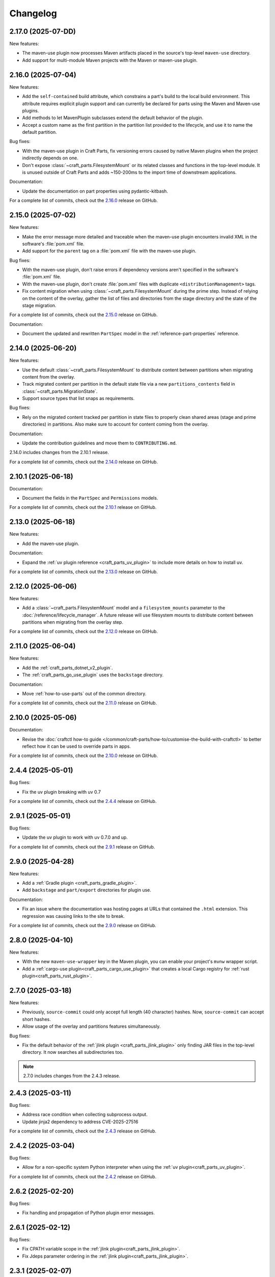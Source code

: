 Changelog
=========

.. changelog template:

  .. _release-X.Y.Z:

  X.Y.Z (YYYY-MM-DD)
  ------------------

  New features:

  Bug fixes:

  Documentation:

  For a complete list of commits, check out the `X.Y.Z`_ release on GitHub.

.. _release-2.17.0:

2.17.0 (2025-07-DD)
-------------------

New features:

- The maven-use plugin now processes Maven artifacts placed in the source's top-level
  ``maven-use`` directory.
- Add support for multi-module Maven projects with the Maven or maven-use plugin.

.. _release-2.16.0:

2.16.0 (2025-07-04)
-------------------

New features:

- Add the ``self-contained`` build attribute, which constrains a part's build to the
  local build environment. This attribute requires explicit plugin support and can
  currently be declared for parts using the Maven and Maven-use plugins.
- Add methods to let MavenPlugin subclasses extend the default behavior of the plugin.
- Accept a custom name as the first partition in the partition list provided
  to the lifecycle, and use it to name the default partition.

Bug fixes:

- With the maven-use plugin in Craft Parts, fix versioning errors caused by native Maven
  plugins when the project indirectly depends on one.
- Don't expose :class:`~craft_parts.FilesystemMount` or its related classes and functions
  in the top-level module. It is unused outside of Craft Parts and adds ~150-200ms to
  the import time of downstream applications.

Documentation:

- Update the documentation on part properties using pydantic-kitbash.

For a complete list of commits, check out the `2.16.0`_ release on GitHub.

.. _release-2.15.0:

2.15.0 (2025-07-02)
-------------------

New features:

- Make the error message more detailed and traceable when the maven-use plugin
  encounters invalid XML in the software's :file:`pom.xml` file.
- Add support for the ``parent`` tag on a :file:`pom.xml` file with the maven-use plugin.

Bug fixes:

- With the maven-use plugin, don't raise errors if dependency versions aren't specified
  in the software's :file:`pom.xml` file.
- With the maven-use plugin, don't create :file:`pom.xml` files with duplicate
  ``<distributionManagement>`` tags.
- Fix content migration when using :class:`~craft_parts.FilesystemMount` during the
  prime step. Instead of relying on the content of the overlay, gather the list of
  files and directories from the stage directory and the state of the stage
  migration.

For a complete list of commits, check out the `2.15.0`_ release on GitHub.

Documentation:

- Document the updated and rewritten ``PartSpec`` model in the
  :ref:`reference-part-properties` reference.

.. _release-2.14.0:

2.14.0 (2025-06-20)
-------------------

New features:

- Use the default :class:`~craft_parts.FilesystemMount` to distribute content
  between partitions when migrating content from the overlay.
- Track migrated content per partition in the default state file via a new
  ``partitions_contents`` field in :class:`~craft_parts.MigrationState`.
- Support source types that list snaps as requirements.

Bug fixes:

- Rely on the migrated content tracked per partition in state files to properly
  clean shared areas (stage and prime directories) in partitions. Also make sure
  to account for content coming from the overlay.

Documentation:

- Update the contribution guidelines and move them to ``CONTRIBUTING.md``.

2.14.0 includes changes from the 2.10.1 release.

For a complete list of commits, check out the `2.14.0`_ release on GitHub.

.. _release-2.10.1:

2.10.1 (2025-06-18)
-------------------

Documentation:

- Document the fields in the ``PartSpec`` and ``Permissions`` models.

For a complete list of commits, check out the `2.10.1`_ release on GitHub.

.. _release-2.13.0:

2.13.0 (2025-06-18)
-------------------

New features:

- Add the maven-use plugin.

Documentation:

- Expand the :ref:`uv plugin reference <craft_parts_uv_plugin>`
  to include more details on how to install uv.

For a complete list of commits, check out the `2.13.0`_ release on GitHub.

.. _release-2.12.0:

2.12.0 (2025-06-06)
-------------------

New features:

- Add a :class:`~craft_parts.FilesystemMount` model and a ``filesystem_mounts``
  parameter to the :doc:`/reference/lifecycle_manager`. A future release will use
  filesystem mounts to distribute content between partitions when migrating from the
  overlay step.

For a complete list of commits, check out the `2.12.0`_ release on GitHub.

.. _release-2.11.0:

2.11.0 (2025-06-04)
-------------------

New features:

- Add the :ref:`craft_parts_dotnet_v2_plugin`.
- The :ref:`craft_parts_go_use_plugin` uses the ``backstage`` directory.

Documentation:

- Move :ref:`how-to-use-parts` out of the common directory.

For a complete list of commits, check out the `2.11.0`_ release on GitHub.

.. _release-2.10.0:

2.10.0 (2025-05-06)
-------------------

Documentation:

- Revise the :doc:`craftctl how-to guide
  </common/craft-parts/how-to/customise-the-build-with-craftctl>` to better reflect how
  it can be used to override parts in apps.

For a complete list of commits, check out the `2.10.0`_ release on GitHub.

.. _release-2.4.4:

2.4.4 (2025-05-01)
------------------

Bug fixes:

- Fix the uv plugin breaking with uv 0.7

For a complete list of commits, check out the `2.4.4`_ release on GitHub.

.. _release-2.9.1:

2.9.1 (2025-05-01)
------------------

Bug fixes:

- Update the uv plugin to work with uv 0.7.0 and up.

For a complete list of commits, check out the `2.9.1`_ release on GitHub.

.. _release-2.9.0:

2.9.0 (2025-04-28)
------------------

New features:

- Add a :ref:`Gradle plugin <craft_parts_gradle_plugin>`.
- Add ``backstage`` and ``part/export`` directories for plugin use.

Documentation:

- Fix an issue where the documentation was hosting pages at URLs that contained the
  ``.html`` extension. This regression was causing links to the site to break.

For a complete list of commits, check out the `2.9.0`_ release on GitHub.

.. _release-2.8.0:

2.8.0 (2025-04-10)
-------------------

New features:

- With the new ``maven-use-wrapper`` key in the Maven plugin, you can enable
  your project's ``mvnw`` wrapper script.
- Add a :ref:`cargo-use plugin<craft_parts_cargo_use_plugin>` that creates
  a local Cargo registry for :ref:`rust plugin<craft_parts_rust_plugin>`.


.. _release-2.7.0:

2.7.0 (2025-03-18)
------------------

New features:

- Previously, ``source-commit`` could only accept full length (40 character)
  hashes. Now, ``source-commit`` can accept short hashes.
- Allow usage of the overlay and partitions features simultaneously.

Bug fixes:

- Fix the default behavior of the :ref:`jlink plugin <craft_parts_jlink_plugin>`
  only finding JAR files in the top-level directory. It now searches all
  subdirectories too.

.. note::

    2.7.0 includes changes from the 2.4.3 release.

.. _release-2.4.3:

2.4.3 (2025-03-11)
------------------

Bug fixes:

- Address race condition when collecting subprocess output.
- Update jinja2 dependency to address CVE-2025-27516

For a complete list of commits, check out the `2.4.3`_ release on GitHub.

.. _release-2.4.2:

2.4.2 (2025-03-04)
------------------

Bug fixes:

- Allow for a non-specific system Python interpreter when using the
  :ref:`uv plugin<craft_parts_uv_plugin>`.

For a complete list of commits, check out the `2.4.2`_ release on GitHub.

.. _release-2.6.2:

2.6.2 (2025-02-20)
------------------

Bug fixes:

- Fix handling and propagation of Python plugin error messages.

.. _release-2.6.1:

2.6.1 (2025-02-12)
------------------

Bug fixes:

- Fix CPATH variable scope in the :ref:`jlink plugin<craft_parts_jlink_plugin>`.
- Fix Jdeps parameter ordering in the
  :ref:`jlink plugin<craft_parts_jlink_plugin>`.

.. _release-2.3.1:

2.3.1 (2025-02-07)
------------------

Bug fixes:

- Allow for a non-specific system Python interpreter when using the
  :ref:`uv plugin<craft_parts_uv_plugin>`.

For a complete list of commits, check out the `2.3.1`_ release on GitHub.

.. _release-2.6.0:

2.6.0 (2025-02-06)
------------------

New features:

- Partition names can include slashes.

Bug fixes:

- Allow for a non-specific system Python interpreter when using the
  :ref:`uv plugin<craft_parts_uv_plugin>`.

.. _release-2.5.0:

2.5.0 (2025-01-30)
------------------

New features:

- Add the :ref:`jlink plugin<craft_parts_jlink_plugin>` for setting up
  Java runtime.

.. _release-2.4.1:

2.4.1 (2025-01-24)
------------------

Bug fixes:

- Preserve the ``pcfiledir`` tag in ``pkgconfig`` files.

Documentation:

- Reorganise and improve the :ref:`craft_parts_step_execution_environment`
  reference, including example values and documentation of additional
  environment variables.

.. _release-2.4.0:

2.4.0 (2025-01-23)
------------------

New features:

- Add new PartSpec property ``source-channel``.

Bug fixes:

- Correctly handle ``source-subdir`` values on the ``go-use`` plugin.

Documentation:

- Add missing links to GitHub releases.

For a complete list of commits, check out the `2.4.0`_ release on GitHub.

.. _release-2.3.0:

2.3.0 (2025-01-20)
------------------

New features:

- Change craftctl communication mechanism to unix sockets to consolidate
  the ctl server and output stream processing selector loops.
- Get the error output from step scriptlet execution and surface it when
  raising ScriptletRunError.

Bug fixes:

- Make sure the :ref:`uv plugin<craft_parts_uv_plugin>` is re-entrant on
  source changes.

Documentation:

- Correct the Maven plugin docstring to refer to Maven from Go.

For a complete list of commits, check out the `2.3.0`_ release on GitHub.

.. _release-2.2.2:

2.2.2 (2025-01-13)
------------------

Documentation:

- Add a cross-reference target for Poetry external links.

For a complete list of commits, check out the `2.2.2`_ release on GitHub.

.. _release-2.2.1:

2.2.1 (2024-12-19)
------------------

Bug fixes:

- Fix how extras and groups are parsed for the
  :ref:`uv plugin<craft_parts_uv_plugin>`.

For a complete list of commits, check out the `2.2.1`_ release on GitHub.

.. _release-2.2.0:

2.2.0 (2024-12-16)
------------------

New features:

- Add a :ref:`uv plugin<craft_parts_uv_plugin>` for projects that use the `uv
  <https://docs.astral.sh/uv/>`_ build system.
- Add a :ref:`Go Use plugin<craft_parts_go_use_plugin>` for setting up a
  `workspace <https://go.dev/ref/mod#workspaces>`_ for Go modules.
- Add new ``poetry-export-extra-args`` and ``poetry-pip-extra-args`` keys
  to the :ref:`poetry plugin<craft_parts_poetry_plugin>`.
- Add an API for :ref:`registering custom source types
  <how_to_add_a_source_handler>`.
- Prefer ``craft.git`` as the binary to handle git sources, in environments
  where it's available.
- Set ``JAVA_HOME`` environment variable in Java-based plugins. The plugin will
  try to detect the latest available JDK.
- Add a ``part_has_slices`` function to determine if a part has slices in its
  ``stage-packages`` key.
- Add a ``part_has_chisel_as_build_snap`` function to determine if a part
  lists ``chisel`` as a ``build-snap``.
- Add ``chisel`` as a ``build-snap`` if any part has slices and ``chisel``
  isn't already listed as a ``build-snap``.
- Split stdout and stderr from ``subprocess`` calls for better presentation of
  build errors.

Bug fixes:

- Remove redundant ``Captured standard error:`` text from plugin build errors.
- Fix dependency validation for the ``rust`` plugin when a ``rust-deps`` part
  exists.

Documentation:

- Add labels to the :ref:`ant plugin<craft_parts_ant_plugin>` and
  :ref:`maven plugin<craft_parts_maven_plugin>` reference pages.
- Add a link to common part properties from the :ref:`npm
  plugin<craft_parts_npm_plugin>` reference page.

For a complete list of commits, check out the `2.2.0`_ release on GitHub.

.. _release-2.1.4:

2.1.4 (2024-12-04)
------------------

Bug fixes:

- Fix a regression where trying to use the poetry plugin without poetry
  installed on the system would give an error.

For a complete list of commits, check out the `2.1.4`_ release on GitHub.

.. _release-2.1.3:

2.1.3 (2024-11-20)
------------------

Bug fixes:

- Fix an issue where the ``poetry`` plugin would still try to install poetry
  from the package repositories when ``poetry-deps`` was declared as a
  dependency

Documentation:

- Add some missing references in the
  :doc:`Poetry plugin</common/craft-parts/reference/plugins/poetry_plugin>` and
  :doc:`Python plugin</common/craft-parts/reference/plugins/python_plugin>` pages.
- Fix a broken link in the :doc:`Tutorial examples</tutorials/examples>`.

For a complete list of commits, check out the `2.1.3`_ release on GitHub.

.. _release-2.1.2:

2.1.2 (2024-10-04)
------------------

- Replace the dependency on requests-unixsocket with requests-unixsocket2

Bug Fixes:

- Fixed an issue where the ``python`` plugin would fail to build if the part
  had no Python scripts.

Documentation:

- Update the :doc:`Rust
  plugin</common/craft-parts/reference/plugins/rust_plugin>` doc with recent
  changes to the Rust toolchain.

For a complete list of commits, check out the `2.1.2`_ release on GitHub.

.. _release-1.25.3:

1.25.3 (2024-09-27)
-------------------

- Replace requests-unixsocket with requests-unixsocket2
- Bump minimum Python version to 3.8 (required for requests-unixsocket2)

For a complete list of commits, check out the `1.25.3`_ release on GitHub.

.. _release-2.1.1:

2.1.1 (2024-09-13)
------------------

- This release brings the bug fix from ``1.33.1`` into the ``2.1.x`` series.

For a complete list of commits, check out the `2.1.1`_ release on GitHub.

.. _release-1.33.1:

1.33.1 (2024-09-13)
-------------------

- Fix NPM plugin to be stateless, allowing lifecycle steps to be
  executed in separate runs.

For a complete list of commits, check out the `1.33.1`_ release on GitHub.

.. _release-2.1.0:

2.1.0 (2024-09-09)
------------------

New features:

- Add a :doc:`Poetry plugin</common/craft-parts/reference/plugins/poetry_plugin>`
  for Python projects that use the `Poetry`_ build system.
- Add a new error message when getting a directory for a non-existent partition.

Bug fixes:

- Fix a regression where numeric part properties could not be parsed.
- Fix a bug where stage-packages tracking would fail when files were organized
  into a non-default partition.

For a complete list of commits, check out the `2.1.0`_ release on GitHub.

.. _release-2.0.0:

2.0.0 (2024-08-08)
------------------

Breaking changes:

- Set minimum Python version to 3.10
- Plugin models are restructured
- Migrate to Pydantic 2
- API uses Debian architecture names rather than Python platform names

New features:

- Plugin models can use Pydantic JSON schema export
- Partition names can include hyphens

Bug fixes:

- Xattrs raise FileNotFoundError when appropriate
- Partition names are more strictly checked.

For a complete list of commits, check out the `2.0.0`_ release on GitHub.

.. _release-1.34.0:

1.34.0 (2024-08-01)
-------------------
- Allow numbers in partitions, partition namespaces, and namespaced partitions.
- Add documentation for chisel and the overlay step
- Improve README onboarding

.. _release-1.33.0:

1.33.0 (2024-07-02)
-------------------

- Add doc slugs for errors during build, linking to plugin docs
- Add docs for partitions

.. _release-1.32.0:

1.32.0 (2024-06-24)
-------------------

- Add support for 7z sources
- Add reference documentation for the qmake plugin
- Improve logging output when fetching packages
- Improve errors for when sources cannot be fetched
- Fix a behavior where apt packages would be fetched when the user was
  not a superuser
- Fix list of ignored packages in core24 bases when fetching stage-packages

.. _release-1.31.0:

1.31.0 (2024-05-16)
-------------------

- Refactor npm plugin
  - npm-node-version option now accepts a NVM-style version identifier
  - Move Node.js download to pull commands
  - Verify SHA256 checksums after node.js download
  - Use new-style npm-install commands if npm version is newer than 8.x
  - Set NODE_ENV to production by default
- New and improved documentation
  - Add go plugin reference
  - Add nil plugin reference
  - Add make plugin reference
  - Add autotools plugin reference
  - Add cmake plugin reference
  - Add scons plugin reference
  - Add ant plugin reference
  - Add dotnet plugin reference
  - Add meson plugin reference
  - Documentation fixes

.. _release-1.30.1:

1.30.1 (2024-06-21)
-------------------

- Fix list of ignored packages in core24 bases when fetching stage-packages

.. _release-1.30.0:

1.30.0 (2024-05-16)
-------------------

- Add support for armv8l
- Add support for unregistering plugins

.. _release-1.29.0:

1.29.0 (2024-03-20)
-------------------

- Add maven plugin documentation
- Add documentation linters
- Rework bundling of shared docs

.. _release-1.28.1:

1.28.1 (2024-03-19)
-------------------

- Fix organize directories

.. _release-1.28.0:

1.28.0 (2024-03-13)
-------------------

- Add namespaced partitions support

.. _release-1.27.0:

1.27.0 (2024-03-07)
-------------------

- Add base layer data to ProjectInfo
- Add qmake plugin
- Add proxy support to ant plugin
- Use rustup snap in the Rust plugin
- Update documentation

.. _release-1.26.2:

1.26.2 (2024-02-07)
-------------------

- Fix default setting in aliased part fields
- Fix proxy setting in ant plugin

.. _release-1.26.1:

1.26.1 (2023-12-13)
-------------------

- Fix chisel slice normalization
- Address sphinx warnings

.. _release-1.26.0:

1.26.0 (2023-11-21)
-------------------

- Documentation updates
- Build system, requirements and CI updates
- Misc unit test fixes and updates

.. _release-1.25.2:

1.25.2 (2023-10-24)
-------------------

- Fix compiler plugin priming in Rust plugin
- Fix redundant channel override in Rust plugin
- Fix validation of part dependency names
- Fix expansion of environment variables

.. _release-1.25.1:

1.25.1 (2023-09-12)
-------------------

- Remove direct dependency to python-apt tarball

.. _release-1.25.0:

1.25.0 (2023-09-08)
-------------------

- Add rustup support to the Rust plugin
- Add the ability to specify ``no-default-features`` for the Rust plugin
- Add the ability to install virtual workspace crates for the Rust plugin
- Add the option to enable LTO for the Rust plugin

.. _release-1.24.1:

1.24.1 (2023-08-25)
-------------------

- Don't write log information in overlays (workaround for `craft-cli
  issue #172`_)

.. _release-1.24.0:

1.24.0 (2023-08-24)
-------------------

- Add support to partitions
- Add lifecycle prologue log messages
- Add build-on/for architecture environment variables
- Add bootstrap parameters to autotools plugin
- Documentation updates

.. _release-1.23.1:

1.23.1 (2023-08-15)
-------------------

- Only load project variables in adopting part

.. _release-1.23.0:

1.23.0 (2023-07-06)
-------------------

- Improve interpreter version detection in the Python plugin
- Fix and improve documentation
- Pin Pydantic to version 1.x

.. _release-1.22.0:

1.22.0 (2023-06-25)
-------------------

- Add helper to query overlay use
- Improve architecture mapping
- Forward unmatched snap source parameters
- Build system updates
- Documentation updates

.. _release-1.21.1:

1.21.1 (2023-06-09)
-------------------

- Revert subdir changes in pull and build steps

.. _release-1.21.0:

1.21.0 (2023-05-20)
-------------------

- Add callback to explicitly list base packages
- Add callback to configure overlay package layer

.. _release-1.20.0:

1.20.0 (2023-05-15)
-------------------

- Add initial support for dnf-based distros
- Add support for pyproject.toml projects in Python plugin
- Improve interpreter detection in Python plugin
- Fix subdir in pull and build steps
- Tox and packaging updates
- Documentation updates

.. _release-1.19.8:

1.19.8 (2024-09-24)
-------------------

- Replace requests-unixsocket with requests-unixsocket2
- Bump minimum Python version to 3.8 (required for requests-unixsocket2)

.. _release-1.19.7:

1.19.7 (2023-08-09)
-------------------

- Only load project variables in adopting part

.. _release-1.19.6:

1.19.6 (2023-06-09)
-------------------

- Revert subdir changes in pull and build steps

.. _release-1.19.5:

1.19.5 (2023-05-23)
-------------------

- Revert pyproject.toml change (breaks semantic versioning)

.. _release-1.19.4:

1.19.4 (2023-05-19)
-------------------

- Backport support for pyproject.toml projects from 1.20.0
- Backport pull and build steps subdir from 1.20.0

.. _release-1.19.3:

1.19.3 (2023-04-30)
-------------------

- Fix plugin properties state in planning phase

.. _release-1.19.2:

1.19.2 (2023-04-24)
-------------------

- Fix ignored files exclusion in local source

.. _release-1.19.1:

1.19.1 (2023-04-18)
-------------------

- Allow git+ssh in git source type
- Loosen pydantic dependency

.. _release-1.19.0:

1.19.0 (2023-03-20)
-------------------

- Initial support for offline plugins
- Initial support for yum and CentOS
- Introduce feature selection, make overlay support optional
- Check if plugin-specific properties are dirty when computing
  lifecycle actions
- Add source handler for rpm packages
- Ignore unreadable files in /etc/apt
- Documentation updates
- OsRelease code cleanup

.. _release-1.18.4:

1.18.4 (2023-03-09)
-------------------

- Make chroot /dev mount private

.. _release-1.18.3:

1.18.3 (2023-02-27)
-------------------

- Fix pip path in Python plugin

.. _release-1.18.2:

1.18.2 (2023-02-24)
-------------------

- Refactor Python plugin for subclassing

.. _release-1.18.1:

1.18.1 (2023-02-10)
-------------------

- Fix ignore patterns in local sources

.. _release-1.18.0:

1.18.0 (2023-01-19)
-------------------

- Add SCons plugin
- Add Ant plugin
- Add Maven plugin
- Fix lifecycle work directory cleaning
- Make stage package tracking optional
- Improve chisel error handling
- Improve missing local source error message
- Documentation fixes and updates

.. _release-1.17.1:

1.17.1 (2022-11-23)
-------------------

- Allow plus symbol in git url scheme

.. _release-1.17.0:

1.17.0 (2022-11-14)
-------------------

- Fix go plugin mod download in jammy
- Remove hardcoded ubuntu version in chisel call
- Add plain file source handler
- Pass build attributes and state to post-step callback

.. _release-1.16.0:

1.16.0 (2022-10-20)
-------------------

- Add file permission setting
- Take permissions into account when checking file collisions
- Only refresh overlay packages if necessary
- Generate separate environment setup file
- Make changed file list available to plugins

.. _release-1.15.1:

1.15.1 (2022-10-14)
-------------------

- Fix device nodes in overlay base image

.. _release-1.15.0:

1.15.0 (2022-10-11)
-------------------

- Add support to chisel slices
- Add ``go-generate`` property to the go plugin

.. _release-1.14.2:

1.14.2 (2022-09-22)
-------------------

- Fix pypi release package

.. _release-1.14.1:

1.14.1 (2022-09-21)
-------------------

- Fix stage/prime filter combination

.. _release-1.14.0:

1.14.0 (2022-09-09)
-------------------

- Add API call to validate parts

.. _release-1.13.0:

1.13.0 (2022-09-05)
-------------------

- Add go generate support to go plugin
- Add support for deb sources
- Add source download request timeout
- Remove unnecessary overlay whiteout files

.. _release-1.12.1:

1.12.1 (2022-08-19)
-------------------

- Revert changes to install prefix in cmake plugin to prevent
  stable base incompatibilities

.. _release-1.12.0:

1.12.0 (2022-08-12)
-------------------

- Set install prefix in the cmake plugin
- Fix prefix path in the cmake plugin

.. _release-1.11.0:

1.11.0 (2022-08-12)
-------------------

- Add API call to list registered plugins

.. _release-1.10.2:

1.10.2 (2022-08-03)
-------------------

- Fix git source format error when cloning using depth
- Use host architecture when installing stage packages

.. _release-1.10.1:

1.10.1 (2022-07-29)
-------------------

- Change staged snap pkgconfig prefix normalization to be predictable
  regardless of the path used for destructive mode packing

.. _release-1.10.0:

1.10.0 (2022-07-28)
-------------------

- Add plugin class method to check for out of source builds
- Normalize file copy functions signatures
- Fix pkgconfig prefix in staged snaps

.. _release-1.9.0:

1.9.0 (2022-07-14)
------------------

- Prevent wildcard symbol conflict in stage and prime filters
- Apt installer changed to collect installed package versions after the
  installation

.. _release-1.8.1:

1.8.1 (2022-07-05)
------------------

- Fix execution of empty scriptlets
- List primed stage packages only if deb stage packages are defined

.. _release-1.8.0:

1.8.0 (2022-06-30)
------------------

- Add list of primed stage packages to prime state
- Add lifecycle manager methods to obtain pull state assets and the list
  of primed stage packages

.. _release-1.7.2:

1.7.2 (2022-06-14)
------------------

- Fix git repository updates
- Fix stage packages removal on build update

.. _release-1.7.1:

1.7.1 (2022-05-21)
------------------

- Fix stdout leak during snap package installation
- Fix plugin validation dependencies

.. _release-1.7.0:

1.7.0 (2022-05-20)
------------------

- Add support for application-defined environment variables
- Add package filter for core22
- Refresh packages list before installing packages
- Expand global variables in parts definition
- Adjust prologue/epilogue callback parameters
- Make plugin options available in plugin environment validator
- Fix readthedocs documentation generation

.. _release-1.6.1:

1.6.1 (2022-05-02)
------------------

- Fix stage package symlink normalization

.. _release-1.6.0:

1.6.0 (2022-04-29)
------------------

- Add zip source handler
- Clean up source provisioning
- Fix project variable setting for skipped parts

.. _release-1.5.1:

1.5.1 (2022-04-25)
------------------

- Fix extra build snaps installation

.. _release-1.5.0:

1.5.0 (2022-04-25)
------------------

- Add rust plugin
- Add npm plugin
- Add project name argument to LifecycleManager and set ``CRAFT_PROJECT_NAME``
- Export symbols needed by application-defined plugins
- Refactor plugin environment validation

.. _release-1.4.2:

1.4.2 (2022-04-01)
------------------

- Fix craftctl error handling
- Fix long recursions in dirty step verification

.. _release-1.4.1:

1.4.1 (2022-03-30)
------------------

- Fix project variable adoption scope

.. _release-1.4.0:

1.4.0 (2022-03-24)
------------------

- Add cmake plugin
- Mount overlays using fuse-overlayfs
- Send execution output to user-specified streams
- Update craftctl commands
- Update step execution environment variables

.. _release-1.3.0:

1.3.0 (2022-03-05)
------------------

- Add meson plugin
- Adjustments in git source tests

.. _release-1.2.0:

1.2.0 (2022-03-01)
------------------

- Make git submodules fetching configurable
- Fix source type specification
- Fix testing in Python 3.10
- Address issues found by linters

.. _release-1.1.2:

1.1.2 (2022-02-07)
------------------

- Do not refresh already installed snaps
- Fix URL in setup.py
- Fix pydantic validation error handling
- Unpin pydantic and pydantic-yaml dependency versions
- Unpin pylint dependency version
- Remove unused requirements files

.. _release-1.1.1:

1.1.1 (2022-01-05)
------------------

- Pin pydantic and pydantic-yaml dependency versions

.. _release-1.1.0:

1.1.0 (2021-12-08)
------------------

- Add support to overlay step
- Use bash as step scriptlet interpreter
- Add plugin environment validation
- Add go plugin
- Add dotnet plugin

.. _release-1.0.4:

1.0.4 (2021-11-10)
------------------

- Declare additional public API names
- Add git source handler

.. _release-1.0.3:

1.0.3 (2021-10-19)
------------------

- Properly declare public API names
- Allow non-snap applications running on non-apt systems to invoke parts
  processing on build providers
- Use Bash as script interpreter instead of /bin/sh to stay compatible
  with Snapcraft V2 plugins

.. _release-1.0.2:

1.0.2 (2021-09-16)
------------------

- Fix local source updates causing removal of build artifacts and new
  files created in ``override-pull``

.. _release-1.0.1:

1.0.1 (2021-09-13)
------------------

- Fix plugin properties test
- Use local copy of mutable source handler ignore patterns
- Use host state for apt cache and remove stage package refresh
- Add information to parts error in CLI tool
- Change CLI tool ``--debug`` option to ``--trace`` to be consistent
  with craft tools


.. _release-1.0.0:

1.0.0 (2021-08-05)
------------------

- Initial release


.. _craft-cli issue #172: https://github.com/canonical/craft-cli/issues/172
.. _Poetry: https://python-poetry.org

.. _2.17.0: https://github.com/canonical/craft-parts/releases/tag/2.17.0
.. _2.16.0: https://github.com/canonical/craft-parts/releases/tag/2.16.0
.. _2.15.0: https://github.com/canonical/craft-parts/releases/tag/2.15.0
.. _2.14.0: https://github.com/canonical/craft-parts/releases/tag/2.14.0
.. _2.13.0: https://github.com/canonical/craft-parts/releases/tag/2.13.0
.. _2.12.0: https://github.com/canonical/craft-parts/releases/tag/2.12.0
.. _2.11.0: https://github.com/canonical/craft-parts/releases/tag/2.11.0
.. _2.10.1: https://github.com/canonical/craft-parts/releases/tag/2.10.1
.. _2.10.0: https://github.com/canonical/craft-parts/releases/tag/2.10.0
.. _2.9.1: https://github.com/canonical/craft-parts/releases/tag/2.9.1
.. _2.9.0: https://github.com/canonical/craft-parts/releases/tag/2.9.0
.. _2.4.4: https://github.com/canonical/craft-parts/releases/tag/2.4.4
.. _2.4.3: https://github.com/canonical/craft-parts/releases/tag/2.4.3
.. _2.4.2: https://github.com/canonical/craft-parts/releases/tag/2.4.2
.. _2.4.0: https://github.com/canonical/craft-parts/releases/tag/2.4.0
.. _2.3.1: https://github.com/canonical/craft-parts/releases/tag/2.3.1
.. _2.3.0: https://github.com/canonical/craft-parts/releases/tag/2.3.0
.. _2.2.2: https://github.com/canonical/craft-parts/releases/tag/2.2.2
.. _2.2.1: https://github.com/canonical/craft-parts/releases/tag/2.2.1
.. _2.2.0: https://github.com/canonical/craft-parts/releases/tag/2.2.0
.. _2.1.4: https://github.com/canonical/craft-parts/releases/tag/2.1.4
.. _2.1.3: https://github.com/canonical/craft-parts/releases/tag/2.1.3
.. _2.1.2: https://github.com/canonical/craft-parts/releases/tag/2.1.2
.. _2.1.1: https://github.com/canonical/craft-parts/releases/tag/2.1.1
.. _1.25.3: https://github.com/canonical/craft-parts/releases/tag/1.25.3
.. _1.33.1: https://github.com/canonical/craft-parts/releases/tag/1.33.1
.. _2.1.0: https://github.com/canonical/craft-parts/releases/tag/2.1.0
.. _2.0.0: https://github.com/canonical/craft-parts/releases/tag/2.0.0
